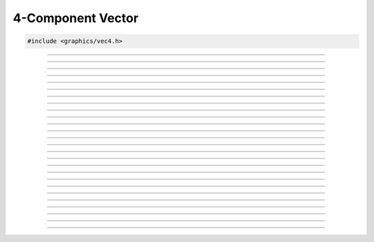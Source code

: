 4-Component Vector
==================

.. code:: cpp

   #include <graphics/vec4.h>

.. type:: struct vec4

   Two component vector structure.

.. member:: float vec4.x

   X component

.. member:: float vec4.y

   Y component

.. member:: float vec4.z

   Z component

.. member:: float vec4.w

   W component

.. member:: float vec4.ptr[4]

   Unioned array of all components

---------------------

.. function:: void vec4_zero(struct vec4 *dst)

   Zeroes a vector

   :param dst: Destination

---------------------

.. function:: void vec4_set(struct vec4 *dst, float x, float y, float z, float w)

   Sets the individual components of a 4-component vector.

   :param dst: Destination
   :param x:   X component
   :param y:   Y component
   :param z:   Z component
   :param w:   W component

---------------------

.. function:: void vec4_copy(struct vec4 *dst, const struct vec4 *v)

   Copies a vector

   :param dst: Destination
   :param v:   Vector to copy

---------------------

.. function:: void vec4_from_vec3(struct vec4 *dst, const struct vec3 *v)

   Creates a 4-component vector from a 3-component vector

   :param dst: 4-component vector destination
   :param v:   3-component vector

---------------------

.. function:: void vec4_add(struct vec4 *dst, const struct vec4 *v1, const struct vec4 *v2)

   Adds two vectors

   :param dst: Destination
   :param v1:  Vector 1
   :param v2:  Vector 2

---------------------

.. function:: void vec4_sub(struct vec4 *dst, const struct vec4 *v1, const struct vec4 *v2)

   Subtracts two vectors

   :param dst: Destination
   :param v1:  Vector being subtracted from
   :param v2:  Vector being subtracted

---------------------

.. function:: void vec4_mul(struct vec4 *dst, const struct vec4 *v1, const struct vec4 *v2)

   Multiplies two vectors

   :param dst: Destination
   :param v1:  Vector 1
   :param v2:  Vector 2

---------------------

.. function:: void vec4_div(struct vec4 *dst, const struct vec4 *v1, const struct vec4 *v2)

   Divides two vectors

   :param dst: Destination
   :param v1:  Dividend
   :param v2:  Divisor

---------------------

.. function:: void vec4_addf(struct vec4 *dst, const struct vec4 *v, float f)

   Adds a floating point to all components

   :param dst: Destination
   :param dst: Vector
   :param f:   Floating point

---------------------

.. function:: void vec4_subf(struct vec4 *dst, const struct vec4 *v, float f)

   Subtracts a floating point from all components

   :param dst: Destination
   :param v:   Vector being subtracted from
   :param f:   Floating point being subtracted
   
---------------------

.. function:: void vec4_mulf(struct vec4 *dst, const struct vec4 *v, float f)

   Multiplies a floating point with all components

   :param dst: Destination
   :param dst: Vector
   :param f:   Floating point

---------------------

.. function:: void vec4_divf(struct vec4 *dst, const struct vec4 *v, float f)

   Divides a floating point from all components

   :param dst: Destination
   :param v:   Vector (dividend)
   :param f:   Floating point (divisor)

---------------------

.. function:: void vec4_neg(struct vec4 *dst, const struct vec4 *v)

   Negates a vector

   :param dst: Destination
   :param v:   Vector to negate

---------------------

.. function:: float vec4_dot(const struct vec4 *v1, const struct vec4 *v2)

   Performs a dot product between two vectors

   :param v1: Vector 1
   :param v2: Vector 2
   :return:   Result of the dot product

---------------------

.. function:: float vec4_len(const struct vec4 *v)

   Gets the length of a vector

   :param v: Vector
   :return:  The vector's length

---------------------

.. function:: float vec4_dist(const struct vec4 *v1, const struct vec4 *v2)

   Gets the distance between two vectors

   :param v1: Vector 1
   :param v2: Vector 2
   :return:   Distance between the two vectors

---------------------

.. function:: void vec4_minf(struct vec4 *dst, const struct vec4 *v, float val)

   Gets the minimum values between a vector's components and a floating point

   :param dst: Destination
   :param v:   Vector
   :param val: Floating point

---------------------

.. function:: void vec4_min(struct vec4 *dst, const struct vec4 *v, const struct vec4 *min_v)

   Gets the minimum values between two vectors

   :param dst:   Destination
   :param v:     Vector 1
   :param min_v: Vector 2

---------------------

.. function:: void vec4_maxf(struct vec4 *dst, const struct vec4 *v, float val)

   Gets the maximum values between a vector's components and a floating point

   :param dst: Destination
   :param v:   Vector
   :param val: Floating point

---------------------

.. function:: void vec4_max(struct vec4 *dst, const struct vec4 *v, const struct vec4 *max_v)

   Gets the maximum values between two vectors

   :param dst:   Destination
   :param v:     Vector 1
   :param max_v: Vector 2

---------------------

.. function:: void vec4_abs(struct vec4 *dst, const struct vec4 *v)

   Gets the absolute values of each component

   :param dst: Destination
   :param v:   Vector

---------------------

.. function:: void vec4_floor(struct vec4 *dst, const struct vec4 *v)

   Gets the floor values of each component

   :param dst: Destination
   :param v:   Vector

---------------------

.. function:: void vec4_ceil(struct vec4 *dst, const struct vec4 *v)

   Gets the ceiling values of each component

   :param dst: Destination
   :param v:   Vector

---------------------

.. function:: int vec4_close(const struct vec4 *v1, const struct vec4 *v2, float epsilon)

   Compares two vectors

   :param v1:      Vector 1
   :param v2:      Vector 2
   :param epsilon: Maximum precision for comparison

---------------------

.. function:: void vec4_norm(struct vec4 *dst, const struct vec4 *v)

   Normalizes a vector

   :param dst: Destination
   :param v:   Vector to normalize

---------------------

.. function:: void vec4_transform(struct vec4 *dst, const struct vec4 *v, const struct matrix4 *m)

   Transforms a vector

   :param dst: Destination
   :param v:   Vector
   :param m:   Matrix
